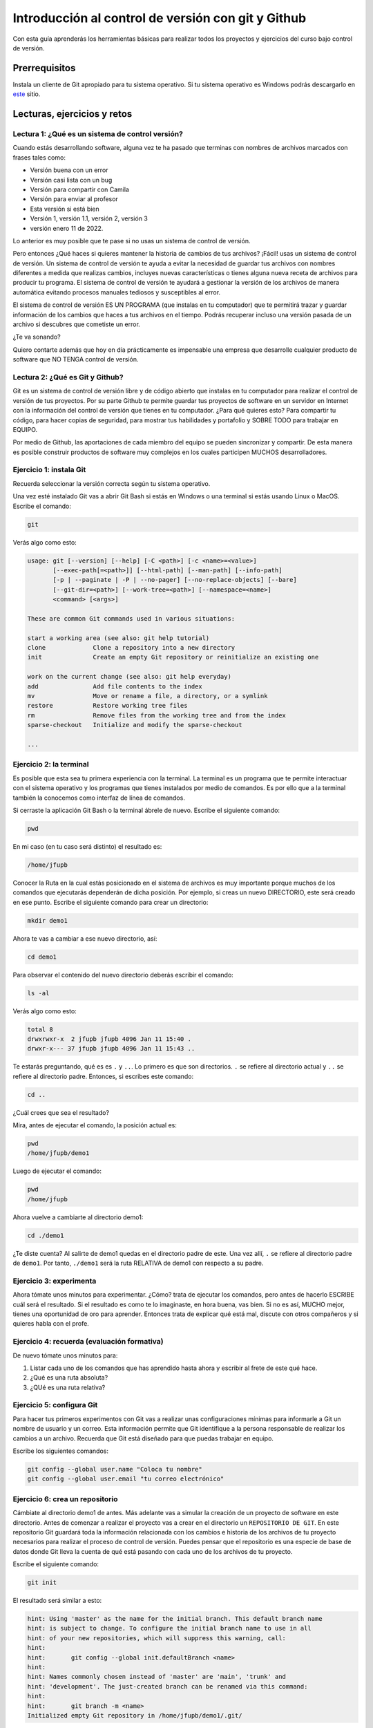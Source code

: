 Introducción al control de versión con git y Github
====================================================

Con esta guía aprenderás los herramientas básicas para realizar 
todos los proyectos y ejercicios del curso bajo control de versión.

Prerrequisitos
-----------------

Instala un cliente de Git apropiado para tu sistema operativo.
Si tu sistema operativo es Windows podrás descargarlo en 
`este <https://git-scm.com/downloads>`__ sitio.

Lecturas, ejercicios y retos
---------------------------------

Lectura 1: ¿Qué es un sistema de control versión?
^^^^^^^^^^^^^^^^^^^^^^^^^^^^^^^^^^^^^^^^^^^^^^^^^^^^

Cuando estás desarrollando software, alguna vez te ha pasado que terminas 
con nombres de archivos marcados con frases tales como:

* Versión buena con un error
* Versión casi lista con un bug
* Versión para compartir con Camila
* Versión para enviar al profesor
* Esta versión si está bien
* Versión 1, versión 1.1, versión 2, versión 3
* versión enero 11 de 2022.
  
Lo anterior es muy posible que te pase si no usas un sistema de control 
de versión. 

Pero entonces ¿Qué haces si quieres mantener la historia de cambios de tus 
archivos? ¡Fácil! usas un sistema de control de versión. Un sistema de control 
de versión te ayuda a evitar la necesidad de guardar tus archivos con nombres 
diferentes a medida que realizas cambios, incluyes nuevas características 
o tienes alguna nueva receta de archivos para producir tu programa. El sistema 
de control de versión te ayudará a gestionar la versión de los archivos 
de manera automática evitando procesos manuales tediosos y susceptibles al error.

El sistema de control de versión ES UN PROGRAMA (que instalas en tu computador)
que te permitirá trazar y guardar información de los cambios que haces a tus 
archivos en el tiempo. Podrás recuperar incluso una versión pasada de un archivo si 
descubres que cometiste un error. 

¿Te va sonando?

Quiero contarte además que hoy en día prácticamente es impensable una 
empresa que desarrolle cualquier producto de software que NO TENGA control 
de versión.

Lectura 2: ¿Qué es Git y Github?
^^^^^^^^^^^^^^^^^^^^^^^^^^^^^^^^^^^

Git es un sistema de control de versión libre y de código abierto que instalas 
en tu computador para realizar el control de versión de tus proyectos. 
Por su parte Github te permite guardar tus proyectos de software en un servidor 
en Internet con la información del control de versión que tienes en tu computador. 
¿Para qué quieres esto? Para compartir tu código, para hacer copias de seguridad, 
para mostrar tus habilidades y portafolio y SOBRE TODO para trabajar en EQUIPO. 

Por medio de Github, las aportaciones de cada miembro del equipo se pueden 
sincronizar y compartir. De esta manera es posible construir productos de software 
muy complejos en los cuales participen MUCHOS desarrolladores.

Ejercicio 1: instala Git
^^^^^^^^^^^^^^^^^^^^^^^^^^^

Recuerda seleccionar la versión correcta según tu sistema operativo. 

Una vez esté instalado Git vas a abrir Git Bash si estás en Windows o una terminal si 
estás usando Linux o MacOS. Escribe el comando:

.. code-block:: bash

    git

Verás algo como esto:

.. code-block:: bash

    usage: git [--version] [--help] [-C <path>] [-c <name>=<value>]
           [--exec-path[=<path>]] [--html-path] [--man-path] [--info-path]
           [-p | --paginate | -P | --no-pager] [--no-replace-objects] [--bare]
           [--git-dir=<path>] [--work-tree=<path>] [--namespace=<name>]
           <command> [<args>]

    These are common Git commands used in various situations:

    start a working area (see also: git help tutorial)
    clone             Clone a repository into a new directory
    init              Create an empty Git repository or reinitialize an existing one

    work on the current change (see also: git help everyday)
    add               Add file contents to the index
    mv                Move or rename a file, a directory, or a symlink
    restore           Restore working tree files
    rm                Remove files from the working tree and from the index
    sparse-checkout   Initialize and modify the sparse-checkout

    ...

Ejercicio 2: la terminal
^^^^^^^^^^^^^^^^^^^^^^^^^

Es posible que esta sea tu primera experiencia con la terminal. La terminal 
es un programa que te permite interactuar con el sistema operativo y los programas 
que tienes instalados por medio de comandos. Es por ello que a la terminal 
también la conocemos como interfaz de línea de comandos.

Si cerraste la aplicación Git Bash o la terminal ábrele de nuevo. Escribe el 
siguiente comando:

.. code-block:: bash

    pwd

En mi caso (en tu caso será distinto) el resultado es:

.. code-block:: bash 

    /home/jfupb

Conocer la Ruta en la cual estás posicionado en el sistema de archivos es muy 
importante porque muchos de los comandos que ejecutarás dependerán de dicha posición. 
Por ejemplo, si creas un nuevo DIRECTORIO, este será creado en 
ese punto. Escribe el siguiente comando para crear un directorio:

.. code-block:: bash 

    mkdir demo1

Ahora te vas a cambiar a ese nuevo directorio, así:

.. code-block:: bash 

    cd demo1

Para observar el contenido del nuevo directorio deberás escribir el comando:

.. code-block:: bash

    ls -al 

Verás algo como esto:

.. code-block::

    total 8
    drwxrwxr-x  2 jfupb jfupb 4096 Jan 11 15:40 .
    drwxr-x--- 37 jfupb jfupb 4096 Jan 11 15:43 ..

Te estarás preguntando, qué es es ``.`` y ``..``. Lo primero es que son directorios. ``.``
se refiere al directorio actual y ``..`` se refiere al directorio padre. Entonces, si 
escribes este comando:

.. code-block:: bash 

    cd ..

¿Cuál crees que sea el resultado?

Mira, antes de ejecutar el comando, la posición actual es:

.. code-block:: bash 

    pwd
    /home/jfupb/demo1

Luego de ejecutar el comando:

.. code-block:: bash 

    pwd
    /home/jfupb

Ahora vuelve a cambiarte al directorio demo1:

.. code-block:: bash 

    cd ./demo1

¿Te diste cuenta? Al salirte de demo1 quedas en el directorio padre de este. Una 
vez allí, ``.`` se refiere al directorio padre de ``demo1``. 
Por tanto, ``./demo1`` será la ruta RELATIVA de demo1 con respecto a su padre. 

Ejercicio 3: experimenta
^^^^^^^^^^^^^^^^^^^^^^^^^

Ahora tómate unos minutos para experimentar. ¿Cómo? trata de ejecutar los comandos, 
pero antes de hacerlo ESCRIBE cuál será el resultado. Si el resultado es como 
te lo imaginaste, en hora buena, vas bien. Si no es así, MUCHO mejor, tienes una 
oportunidad de oro para aprender. Entonces trata de explicar qué está mal, discute 
con otros compañeros y si quieres habla con el profe.

Ejercicio 4: recuerda (evaluación formativa)
^^^^^^^^^^^^^^^^^^^^^^^^^^^^^^^^^^^^^^^^^^^^^

De nuevo tómate unos minutos para:

#. Listar cada uno de los comandos que has aprendido hasta ahora y escribir al 
   frete de este qué hace.
#. ¿Qué es una ruta absoluta?
#. ¿QUé es una ruta relativa?

Ejercicio 5: configura Git
^^^^^^^^^^^^^^^^^^^^^^^^^^^^^^^^^^^^^^^

Para hacer tus primeros experimentos con Git vas a realizar unas configuraciones 
mínimas para informarle a Git un nombre de usuario y un correo. Esta información
permite que Git identifique a la persona responsable de realizar los cambios 
a un archivo. Recuerda que Git está diseñado para que puedas trabajar en equipo.

Escribe los siguientes comandos:

.. code-block:: bash 

    git config --global user.name "Coloca tu nombre"
    git config --global user.email "tu correo electrónico"


Ejercicio 6: crea un repositorio
^^^^^^^^^^^^^^^^^^^^^^^^^^^^^^^^^^^^^^^

Cámbiate al directorio demo1 de antes. Más adelante vas a simular la creación 
de un proyecto de software en este directorio. Antes de comenzar a realizar 
el proyecto vas a crear en el directorio un ``REPOSITORIO DE GIT``. 
En este repositorio Git guardará toda la información relacionada con los cambios e historia 
de los archivos de tu proyecto necesarios para realizar el proceso 
de control de versión. Puedes pensar que el repositorio es una especie de base de 
datos donde Git lleva la cuenta de qué está pasando con cada uno de los archivos 
de tu proyecto.

Escribe el siguiente comando:

.. code-block:: bash

    git init

El resultado será similar a esto:

.. code-block:: bash

    hint: Using 'master' as the name for the initial branch. This default branch name
    hint: is subject to change. To configure the initial branch name to use in all
    hint: of your new repositories, which will suppress this warning, call:
    hint: 
    hint: 	git config --global init.defaultBranch <name>
    hint: 
    hint: Names commonly chosen instead of 'master' are 'main', 'trunk' and
    hint: 'development'. The just-created branch can be renamed via this command:
    hint: 
    hint: 	git branch -m <name>
    Initialized empty Git repository in /home/jfupb/demo1/.git/

Ahora observa el contenido del directorio:

.. code-block:: bash

    ls -al
    total 12
    drwxrwxr-x  3 jfupb jfupb 4096 Jan 11 17:14 .
    drwxr-x--- 37 jfupb jfupb 4096 Jan 11 17:15 ..
    drwxrwxr-x  7 jfupb jfupb 4096 Jan 11 17:14 .git

Se creará una carpeta oculta ``.git``. Si quieres ver esta carpeta en el modo
gráfico de tu sistema operativo, por ejemplo Windows Explorer en Windows, debes 
habilitar la posibilidad de ver archivos y directorio ocultos. Busca en Internet 
cómo hacer eso en tu sistema operativo.

Ejercicio 7: para pensar
^^^^^^^^^^^^^^^^^^^^^^^^^^^^^^^^^^^^^^^

¿Qué crees qué pase si borras el directorio ``.git`` en relación con el historial
de cambios de tus archivos?

Ejercicio 8: reconocer el estado del repositorio 
^^^^^^^^^^^^^^^^^^^^^^^^^^^^^^^^^^^^^^^^^^^^^^^^^^

Ahora ejecuta el siguiente comando:

.. code-block:: bash 

    git status

Verás algo así:

.. code-block:: bash 

    On branch master

    No commits yet

    nothing to commit (create/copy files and use "git add" to track)

El resultado por ahora es muy interesante. 
